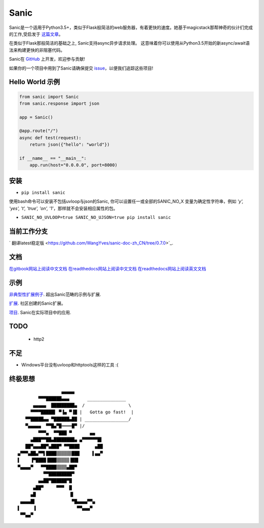 Sanic
=====

|Join the chat at https://gitter.im/sanic-python/Lobby| |Build Status| |PyPI| |PyPI version|

Sanic是一个适用于Python3.5+，类似于Flask般简洁的web服务器，有着更快的速度。她基于magicstack那帮神奇的伙计们完成的工作,受启发于 `这篇文章 <https://magic.io/blog/uvloop-blazing-fast-python-networking/>`_。

在类似于Flask那般简洁的基础之上, Sanic支持async异步请求处理。  这意味着你可以使用从Python3.5开始的新async/await语法来构建更快的非阻塞代码。

Sanic在 `GitHub <https://github.com/channelcat/sanic/>`_ 上开发，欢迎参与贡献!

如果你的一个项目中用到了Sanic请确保提交 `issue <https://github.com/channelcat/sanic/issues/396>`_，以便我们追踪这些项目!

Hello World 示例
-------------------

.. code:: python

    from sanic import Sanic
    from sanic.response import json

    app = Sanic()

    @app.route("/")
    async def test(request):
        return json({"hello": "world"})

    if __name__ == "__main__":
        app.run(host="0.0.0.0", port=8000)

安装
------------

-  ``pip install sanic``

使用bash命令可以安装不包括uvloop与json的Sanic, 你可以设置任一或全部的SANIC_NO_X
变量为确定性字符串，例如 `'y', 'yes', 't', 'true', 'on', '1'`，那样就不会安装相应属性的包。

- ``SANIC_NO_UVLOOP=true SANIC_NO_UJSON=true pip install sanic``


当前工作分支
-------------

` 翻译latest稳定版 <https://github.com/WangYves/sanic-doc-zh_CN/tree/0.7.0>`_.

文档
-------------

`在gitbook网站上阅读中文文档 <https://www.gitbook.com/book/wangyves/sanic>`_
`在readthedocs网站上阅读中文文档 <http://sanic-doc-zh_cn.readthedocs.io>`_
`在readthedocs网站上阅读英文文档 <http://sanic.readthedocs.io>`_

.. |Join the chat at https://gitter.im/sanic-python/Lobby| image:: https://badges.gitter.im/sanic-python/Lobby.svg
   :target: https://gitter.im/sanic-python/Lobby?utm_source=badge&utm_medium=badge&utm_campaign=pr-badge&utm_content=badge
.. |Build Status| image:: https://travis-ci.org/channelcat/sanic.svg?branch=master
   :target: https://travis-ci.org/channelcat/sanic
.. |Documentation| image:: https://readthedocs.org/projects/sanic/badge/?version=latest
   :target: http://sanic.readthedocs.io/en/latest/?badge=latest
.. |PyPI| image:: https://img.shields.io/pypi/v/sanic.svg
   :target: https://pypi.python.org/pypi/sanic/
.. |PyPI version| image:: https://img.shields.io/pypi/pyversions/sanic.svg
   :target: https://pypi.python.org/pypi/sanic/
   

示例
--------
`非典型性扩展例子 <https://github.com/channelcat/sanic/wiki/Examples/>`_. 超出Sanic范畴的示例与扩展.

`扩展 <https://github.com/channelcat/sanic/wiki/Extensions/>`_. 社区创建的Sanic扩展。

`项目 <https://github.com/channelcat/sanic/wiki/Projects/>`_. Sanic在实际项目中的应用.


TODO
----
 * http2

不足
-----------
* Windows平台没有uvloop和httptools这样的工具 :(

终极思想
--------------

::

                     ▄▄▄▄▄
            ▀▀▀██████▄▄▄       _______________
          ▄▄▄▄▄  █████████▄  /                 \
         ▀▀▀▀█████▌ ▀▐▄ ▀▐█ |   Gotta go fast!  |
       ▀▀█████▄▄ ▀██████▄██ | _________________/
       ▀▄▄▄▄▄  ▀▀█▄▀█════█▀ |/
            ▀▀▀▄  ▀▀███ ▀       ▄▄
         ▄███▀▀██▄████████▄ ▄▀▀▀▀▀▀█▌
       ██▀▄▄▄██▀▄███▀ ▀▀████      ▄██
    ▄▀▀▀▄██▄▀▀▌████▒▒▒▒▒▒███     ▌▄▄▀
    ▌    ▐▀████▐███▒▒▒▒▒▐██▌
    ▀▄▄▄▄▀   ▀▀████▒▒▒▒▄██▀
              ▀▀█████████▀
            ▄▄██▀██████▀█
          ▄██▀     ▀▀▀  █
         ▄█             ▐▌
     ▄▄▄▄█▌              ▀█▄▄▄▄▀▀▄
    ▌     ▐                ▀▀▄▄▄▀
     ▀▀▄▄▀
